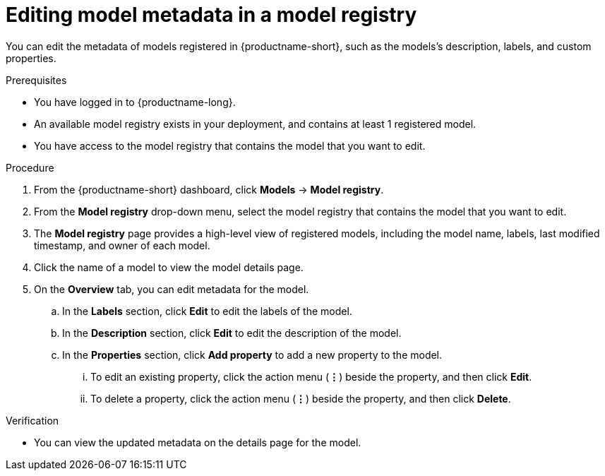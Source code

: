 :_module-type: PROCEDURE

[id="editing-model-metadata-in-a-model-registry_{context}"]
= Editing model metadata in a model registry

[role='_abstract']
You can edit the metadata of models registered in {productname-short}, such as the models's description, labels, and custom properties.

.Prerequisites
* You have logged in to {productname-long}.
* An available model registry exists in your deployment, and contains at least 1 registered model.
* You have access to the model registry that contains the model that you want to edit.

.Procedure
. From the {productname-short} dashboard, click *Models* -> *Model registry*.
. From the *Model registry* drop-down menu, select the model registry that contains the model that you want to edit.
. The *Model registry* page provides a high-level view of registered models, including the model name, labels, last modified timestamp, and owner of each model.
. Click the name of a model to view the model details page.
. On the *Overview* tab, you can edit metadata for the model.
.. In the *Labels* section, click *Edit* to edit the labels of the model.
.. In the *Description* section, click *Edit* to edit the description of the model.
.. In the *Properties* section, click *Add property* to add a new property to the model. 
... To edit an existing property, click the action menu (*&#8942;*) beside the property, and then click *Edit*. 
... To delete a property, click the action menu (*&#8942;*) beside the property, and then click *Delete*. 

.Verification
* You can view the updated metadata on the details page for the model.

//[role='_additional-resources']
//.Additional resources
